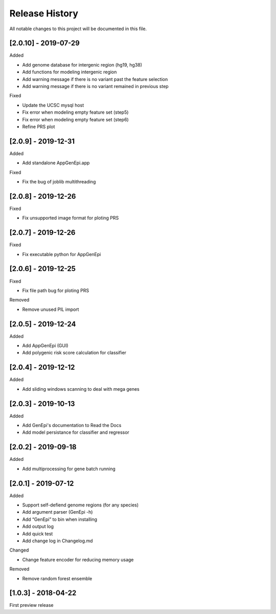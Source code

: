 .. _history:

Release History
===============

All notable changes to this project will be documented in this file.

[2.0.10] - 2019-07-29
--------------------

Added

- Add genome database for intergenic region (hg19, hg38)
- Add functions for modeling intergenic region
- Add warning message if there is no variant past the feature selection
- Add warning message if there is no variant remained in previous step

Fixed

- Update the UCSC mysql host
- Fix error when modeling empty feature set (step5)
- Fix error when modeling empty feature set (step6)
- Refine PRS plot


[2.0.9] - 2019-12-31
--------------------

Added

- Add standalone AppGenEpi.app

Fixed

- Fix the bug of joblib multithreading


[2.0.8] - 2019-12-26
--------------------

Fixed

- Fix unsupported image format for ploting PRS


[2.0.7] - 2019-12-26
--------------------

Fixed

- Fix executable python for AppGenEpi


[2.0.6] - 2019-12-25
--------------------

Fixed

- Fix file path bug for ploting PRS 

Removed

-  Remove unused PIL import


[2.0.5] - 2019-12-24
--------------------

Added

- Add AppGenEpi (GUI)
- Add polygenic risk score calculation for classifier


[2.0.4] - 2019-12-12
--------------------

Added

- Add sliding windows scanning to deal with mega genes

[2.0.3] - 2019-10-13
--------------------

Added

-  Add GenEpi's documentation to Read the Docs
-  Add model persistance for classifier and regressor


[2.0.2] - 2019-09-18
--------------------

Added

-  Add multiprocessing for gene batch running


[2.0.1] - 2019-07-12
--------------------

Added

-  Support self-defiend genome regions (for any species)
-  Add argument parser (GenEpi -h)
-  Add “GenEpi” to bin when installing
-  Add output log
-  Add quick test
-  Add change log in Changelog.md

Changed

-  Change feature encoder for reducing memory usage

Removed

-  Remove random forest ensemble

[1.0.3] - 2018-04-22
--------------------

First preview release
